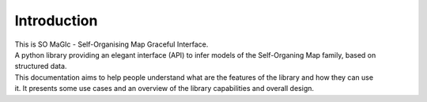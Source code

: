 ************
Introduction
************

| This is SO MaGIc - Self-Organising Map Graceful Interface.
| A python library providing an elegant interface (API) to infer models of the Self-Organing Map family, based on
| structured data.

| This documentation aims to help people understand what are the features of the library and how they can use
| it. It presents some use cases and an overview of the library capabilities and overall design.

